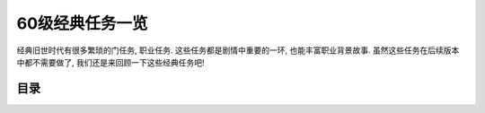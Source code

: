 .. _60级经典任务一览:

60级经典任务一览
==============================================================================
经典旧世时代有很多繁琐的门任务, 职业任务. 这些任务都是剧情中重要的一环, 也能丰富职业背景故事. 虽然这些任务在后续版本中都不需要做了, 我们还是来回顾一下这些经典任务吧!


目录
------------------------------------------------------------------------------
.. autotoctree::
    :maxdepth: 1

